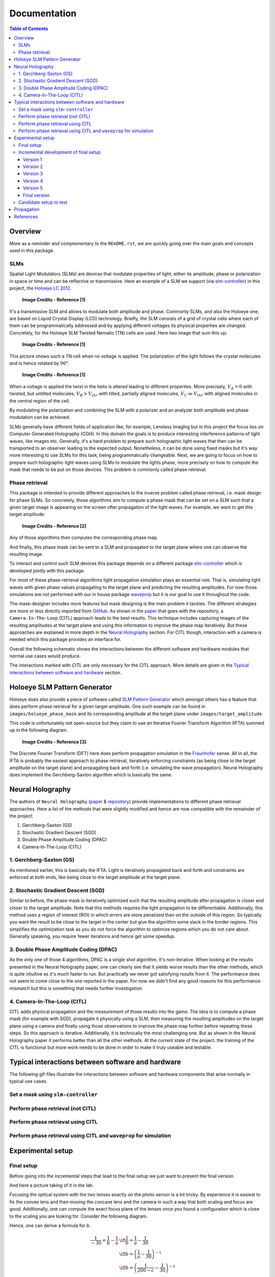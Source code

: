 Documentation
=============

.. contents:: Table of Contents
   :depth: 5

Overview
--------

More as a reminder and complementary to the ``README.rst``, we are quickly going over
the main goals and concepts used in this package.

SLMs
^^^^

Spatial Light Modulators (SLMs) are devices that modulate properties of light,
either its amplitude, phase or polarization in space or time and can be reflective or transmissive.
Here an example of a SLM we support (via `slm-controller <https://github.com/ebezzam/slm-controller>`_) in this project, the `Holoeye LC
2012 <https://holoeye.com/lc-2012-spatial-light-modulator/>`_.

.. figure:: images/slm.png
   :target: images/slm.png
   :alt: Holoeye slm

   **Image Credits - Reference [1]**


It's a transmissive SLM and allows to modulate both amplitude and phase.
Commonly SLMs, and also the Holoeye one, are based on Liquid Crystal Display
(LCD) technology. Briefly, the SLM consists of a grid of crystal cells where
each of them can be programmatically addressed and by applying
different voltages its physical properties are changed. Concretely, for the
Holoeye SLM Twisted Nematic (TN) cells are used. Here two image that sum
this up:


.. figure:: images/tn_lc_ground_state.png
   :target: images/tn_lc_ground_state.png
   :alt: Holoeye slm

   **Image Credits - Reference [1]**


This picture shows such a TN cell when no voltage is applied. The polarization
of the light follows the crystal molecules and is hence rotated by :math:`90°`.


.. figure:: images/tn_lc.png
   :target: images/tn_lc.png
   :alt: Holoeye slm

   **Image Credits - Reference [1]**


When a voltage is applied the twist in the helix is altered leading to different
properties. More precisely, :math:`V_A = 0` with
twisted, but untilted molecules, :math:`V_B > V_{thr}` with tilted, partially
aligned molecules, :math:`V_C \gg V_{thr}` with aligned molecules in the central region
of the cell.

By modulating the polarization and combining the SLM with a polarizer and an
analyzer both amplitude and phase modulation can be achieved.

SLMs generally have different fields of application like, for example, Lensless
Imaging but in this project the focus lies on Computer Generated Holography (CGH).
In this domain the goals is to produce interesting interference patterns of
light waves, like images etc. Generally, it's a hard problem to prepare such
holographic light waves that then can be transported to an observer leading to
the expected output. Nonetheless, it can be done using fixed masks but it's way
more interesting to use SLMs for this task, being programmatically
changeable. Next, we are going to focus on how to prepare such holographic light
waves using SLMs to modulate the lights phase, more precisely on how to compute
the mask that needs to be put
on those devices. This problem is commonly called phase retrieval.

Phase retrieval
^^^^^^^^^^^^^^^


.. TODO only phase slms?



This package is intended to provide different approaches to the inverse problem called phase
retrieval, i.e. mask design for phase SLMs. So concretely, those algorithms aim to
compute a phase mask that can be set on a SLM such that a given target image is
appearing on the screen ofter propagation of the light waves. For example, we
want to get this target amplitude.

.. figure:: ../../images/target_amplitude/holoeye_logo.png
   :target: ../../images/target_amplitude/holoeye_logo.png
   :alt: Holoeye logo

   **Image Credits - Reference [2]**


Any of those algorithms then computes the corresponding phase map.


.. image:: ../../images/holoeye_phase_mask/holoeye_logo.png
   :target: ../../images/holoeye_phase_mask/holoeye_logo.png
   :alt: Holoeye logo phase


And finally, this phase mask can be sent to a SLM and propagated to the target
plane where one can observe the resulting image.


.. image:: images/holoeye_logo_propagated.png
   :target: images/holoeye_logo_propagated.png
   :alt: Holoeye logo propagated


To interact and control such SLM devices this package depends on a different
package `slm-controller <https://github.com/ebezzam/slm-controller>`_ which is
developed jointly with this package.

For most of these phase retrieval algorithms light propagation simulation plays
an essential role. That is, simulating light waves with given phase
values propagating to the target plane and predicting the resulting amplitudes.
For now those simulations are not performed with our in house package
`waveprop <https://github.com/ebezzam/waveprop>`_ but it is our goal to use it
throughout the code.

The mask-designer includes more features but mask designing is the main problem
it tackles. The different strategies are more or less directly imported from `GitHub <https://github.com/computational-imaging/neural-holography>`_. As
shown in the
`paper <https://www.computationalimaging.org/wp-content/uploads/2020/08/NeuralHolography_SIGAsia2020.pdf>`_
that goes with the repository, a ``Camera-In-The-Loop`` (CITL) approach leads to the best
results. This technique includes capturing images of the resulting amplitudes at
the target plane and using this information to improve the phase map
iteratively. But these approaches are explained in more depth in the `Neural
Holography <#neural-holography>`_ section. For CITL though, interaction with
a camera is needed which this package provides an interface for.

Overall the following schematic shows the interactions between the different
software and hardware modules that normal use cases would produce.


.. raw:: html
   :file: images/structure.svg


The interactions marked with *CITL* are only necessary for the CITL approach.
More details are given in the `Typical interactions between software and hardware <#typical-interactions-between-software-and-hardware>`_ section.

Holoeye SLM Pattern Generator
-----------------------------

Holoeye does also provide a piece of software called `SLM Pattern
Generator <https://customers.holoeye.com/slm-pattern-generator-v5-1-1-windows/>`_
which amongst others has a feature that does perform phase retrieval for a given
target amplitude. One such example can be found in ``images/holoeye_phase_mask``
and its corresponding amplitude at the target plane under
``images/target_amplitude``.

This code is unfortunately not open-source but they claim to use an Iterative
Fourier Transform Algorithm (IFTA) summed up in the following diagram.


.. figure:: images/holoeye_algo.png
   :target: images/holoeye_algo.png
   :alt: Holoeye algorithm

   **Image Credits - Reference [3]**


The Discrete Fourier Transform (DFT) here does perform propagation simulation in
the `Fraunhofer <https://en.wikipedia.org/wiki/Fraunhofer_diffraction_equation>`_
sense. All in all, the IFTA is probably the easiest approach to phase retrieval,
iteratively enforcing constraints (as being close to the target amplitude on the
target plane) and propagating back and forth (i.e.
simulating the wave propagation). Neural Holography does implement the
Gerchberg-Saxton algorithm which is basically the same.

Neural Holography
-----------------

The authors of ``Neural Holography`` (`paper <https://www.computationalimaging.org/wp-content/uploads/2020/08/NeuralHolography_SIGAsia2020.pdf>`_ &
`repository <https://github.com/computational-imaging/neural-holography>`_)
provide implementations to different phase retrieval approaches. Here a
list of the methods that were slightly modified and hence are now compatible
with the remainder of the project:


#. Gerchberg-Saxton (GS)
#. Stochastic Gradient Descent (SGD)
#. Double Phase Amplitude Coding (DPAC)
#. Camera-In-The-Loop (CITL)

1. Gerchberg-Saxton (GS)
^^^^^^^^^^^^^^^^^^^^^^^^

As mentioned earlier, this is basically the IFTA. Light is iteratively
propagated back and forth and constraints are enforced at both ends, like being
close to the target amplitude at the target plane.

2. Stochastic Gradient Descent (SGD)
^^^^^^^^^^^^^^^^^^^^^^^^^^^^^^^^^^^^

Similar to before, the phase mask is iteratively optimized such that the
resulting amplitude after propagation is closer and
closer to the target amplitude. Note that this methods requires the light
propagation to be differentiable. Additionally, this method uses a region of
interest (ROI) in which errors are more penalized than on the outside of this
region. So typically you want the result to be close to the target in the center
but give the
algorithm some slack in the border regions. This simplifies the optimization
task as you do not force the algorithm to optimize regions which you do not care
about. Generally speaking, you require fewer iterations and hence get some speedup.

3. Double Phase Amplitude Coding (DPAC)
^^^^^^^^^^^^^^^^^^^^^^^^^^^^^^^^^^^^^^^



.. TODO remove dpac



As the only one of those 4 algorithms, DPAC is a single shot algorithm, it's
non-iterative. When looking at the results presented in the Neural Holography
paper, one can clearly see that it yields worse results than the other methods,
which is quite intuitive as it's much faster to run. But practically we never
got satisfying results from it. The performance does not seem to come close to
the one reported in the paper. For now we didn't find any good reasons for this
performance mismatch but this is something that needs further investigation.

4. Camera-In-The-Loop (CITL)
^^^^^^^^^^^^^^^^^^^^^^^^^^^^

CITL adds physical propagation and the measurement of those results into the
game. The idea is to compute a phase mask (for example with SGD), propagate
it physically using a SLM, then measuring the resulting amplitudes on the target
plane using a camera and finally using those observations to improve the phase
map further before repeating these steps. So this approach is iterative.
Additionally, it is technically the most challenging one. But as shown in the Neural
Holography paper it performs better than all the other methods. At the current
state of the project. the training of the CITL is functional but more work needs to be done in
order to make it truly useable and testable.

Typical interactions between software and hardware
--------------------------------------------------

The following gif-files illustrate the interactions between software and hardware
components that arise normally in typical use cases.

Set a mask using ``slm-controller``
^^^^^^^^^^^^^^^^^^^^^^^^^^^^^^^^^^^^^^^


.. image:: gifs/slm-controller.gif
   :target: gifs/slm-controller.gif
   :alt: Schematic representation of the interactions between different components


Perform phase retrieval (not CITL)
^^^^^^^^^^^^^^^^^^^^^^^^^^^^^^^^^^


.. image:: gifs/neural-holo.gif
   :target: gifs/neural-holo.gif
   :alt: Schematic representation of the interactions between different components


Perform phase retrieval using CITL
^^^^^^^^^^^^^^^^^^^^^^^^^^^^^^^^^^


.. image:: gifs/citl.gif
   :target: gifs/citl.gif
   :alt: Schematic representation of the interactions between different components


Perform phase retrieval using CITL and ``waveprop`` for simulation
^^^^^^^^^^^^^^^^^^^^^^^^^^^^^^^^^^^^^^^^^^^^^^^^^^^^^^^^^^^^^^^^^^^^^^


.. image:: gifs/waveprop.gif
   :target: gifs/waveprop.gif
   :alt: Schematic representation of the interactions between different components


Experimental setup
------------------

Final setup
^^^^^^^^^^^

Before going into the incremental steps that lead to the final setup we just
want to present the final version.


.. raw:: html
   :file: images/setup.svg


And here a picture taking of it in the lab.


.. image:: images/setup.jpg
   :target: images/setup.jpg
   :alt: Experimental setup


Focusing the optical system with the two lenses exactly on the photo sensor is a
bit tricky. By experience it is easiest to fix the convex lens and then moving
the concave lens and the camera in such a way that both scaling and focus are
good. Additionally, one can compute the exact focus plane of the lenses once you
found a configuration which is close to the scaling you are looking for.
Consider the following diagram.

.. TODO move convex lens more to the right
.. raw:: html
   :file: images/lenses_diagram.svg


Hence, one can derive a formula for :math:`b`.

..  TODO does not work in html generated using sphinx
..  TODO Actually we use -30 !!!



.. math::
   \begin{align}
   \frac{1}{-30}=\frac{1}{b}-\frac{1}{a} &\iff \frac{1}{b}=\frac{1}{a}-\frac{1}{30} \\
   &\iff b=\left(\frac{1}{a}-\frac{1}{30}\right)^{-1} \\
   &\iff b=\left(\frac{1}{200-c}-\frac{1}{30}\right)^{-1} \\
   \end{align}

with :math:`a=200-c` and :math:`170 < c < 200`.

Incremental development of final setup
^^^^^^^^^^^^^^^^^^^^^^^^^^^^^^^^^^^^^^

In this next section, we are going to walk through the different experimental
setups we tested to finally converge to the final setup. As a general rule we
found it to be way easier to use a camera with an exposed photo sensor i.e. with
no optics at all. Otherwise perfect alignment was tricky to achieve and all the
inconveniences of a bare bone senor could be resolved fairly easily. But you can
also use a simply screen instead of camera to avoid those complications.

Version 1
~~~~~~~~~

This setup was the simplest setup that was proposed in the ``OptiXplorer`` manual
that came with the Holoeye SLM. It's a starting point and conceived to built
upon. Note that both lenses and the SLM generally have a preferred orientation.
Additionally, for best results the laser beam should be collimated (all it's
rays should be parallel). The camera should be placed at the focal distance of
the convex lens.


.. raw:: html
   :file: images/setup_1.svg


Version 2
~~~~~~~~~

In the same manual it is suggested to place the SLM after the lens because this
does not affect the resulting interference pattern but the
relative position of the SLM in between the lens and the camera changes the
scale of that pattern. Hence, by moving the the SLM closer to the camera the image size is
reduced and makes it easy to scale the size of the interference pattern to
perfectly match the photo sensor of the camera.


.. raw:: html
   :file: images/setup_2.svg


Version 3
~~~~~~~~~

Again, suggested by the manual, a polarizer (:math:`-45°`) and an analyzer (:math:`15°`) are
added to the very front and the very back of the optical pipeline respectively.
Those are the required settings according to Holoeye for the SLM to perform
optimally as a phase SLM.


.. raw:: html
   :file: images/setup_3.svg


Version 4
~~~~~~~~~

A second lens, this time a concave one, is added to the optical setup which
allows to change the scaling of the interference pattern. The
relative position of the to lenses determines the scale (and the position of the
SLM).


.. raw:: html
   :file: images/setup_4.svg


This setup was the final version suggested by Holoeye but we experienced
several issues and problems with it. Firstly, having the SLM after the first lens
creates a situation where the laser beam that enters the SLM actually is no
longer collimated which goes against what was suggested earlier. Visually it
seems to make not a big difference as the convex lens has a rather big focal
distance the beam is still close to being collimated. Nonetheless, it is cleaner
to put the SLM in front of any lens and handle the scaling of the interference
pattern differently. And adding the concave lens gave us another way of
manipulating the scale. Secondly, we experienced oversaturation of the photo sensor
even with the shortest exposure times possible with Thorlabs software
(`ThorCam <https://www.thorlabs.com/software_pages/ViewSoftwarePage.cfm?Code=ThorCam>`_)
that natively comes with the camera. A handy
way of controlling the
amount of light, i.e. its intensity, is to use two polarizers back to back and
turning them relative to each other such that just the right amount of light
passes through them. Instead of adding a third polarizer we simply moved the analyzer
in between the polarizer and the SLM. The removal of the analyzer did not
visually degrade the results. But it would be cleaner to follow Holoeye
suggestions here.

Version 5
~~~~~~~~~

For simplicity, we first only used one lens to test if our changes to the setup
where a step in the right direction. And indeed they where. Note that in order
to stay as close to Holoeye's setup the input polarization of the light
hitting the SLM was not changed. We no longer had any
issues with the light intensity as the back to back polarizers provide an
efficient way of controlling the light intensity parameter. But, as expected, the resulting
pattern was pretty small and hence we needed to address the scaling issue.


.. raw:: html
   :file: images/setup_5.svg


Final version
~~~~~~~~~~~~~

Adding the concave lens back into the setup solved the scaling issue. Thus, we
settled for the final configuration.


.. raw:: html
   :file: images/setup.svg


Candidate setup to test
^^^^^^^^^^^^^^^^^^^^^^^

As mentioned earlier, removing the analyzer and using it in the back to back
polarizer pair didn't harm the visual results but still is not what was suggested
by Holoeye. Hence, either we should use 3 polarizers or find another solutions.
Luckily, testing other software that allows to control the camera (`IDS
Peak <https://en.ids-imaging.com/download-details/AB00695.html>`_) enabled even
lower exposure times. So low that the intensity of the laser beam did not
oversaturate the photo sensor, even without the back to back polarizer pair anymore. The
shorter exposure time might lead to more noise but this is something
worth investigating further. Hence, we could use the two polarizers as intended by
Holoeye, leading to this candidate setup that we will evaluate in the future.

.. raw:: html
   :file: images/setup_candidate.svg


Propagation
-----------

Following Holoeye's manual, those setup all include one convex lens.
Neural Holography on the other hand, uses a different setting where no lens is
placed between the SLM and the target plane, i.e. a lensless setting (at least
in the first part of their optical configuration).

.. figure:: images/neural_holography_setup.png
   :target: images/neural_holography_setup.png
   :alt: Neural Holography experimental setup

   **Image Credits - Reference [4]**


A convex lens is physically performing a Fourier transform, hence those settings
are not compatible with each other, meaning that a phase mask computed using
Neural Holography code won't result in the desired amplitudes on the photo sensor
and vice versa for the same target amplitude.

Hence, our physical setup does perform propagation in the
`Fraunhofer <https://en.wikipedia.org/wiki/Fraunhofer_diffraction_equation>`_
sense, where the propagation basically boils down to applying a Fourier
transform. This fact was confirmed by simulating propagation using Fraunhofer of phase maps
generated by Holoeye software and comparing the results to physical observations
with our experimental setup (including one convex lens).

Additionally, Neural Holography uses a different propagation method, namely `Angular spectrum
method <https://en.wikipedia.org/wiki/Angular_spectrum_method>`_ (ASM). To
summarize, we have those differences in propagation:


.. raw:: html
   :file: images/propagation.svg


.. TODO above, we propagate the field not only the phase mask



Thus for the ``same target amplitude`` we obtain ``different phase maps`` where the
difference is not explained with numerical variations.

Mathematically, we have that

.. TODO review the approx, coloneqq is not supported by sphinx

.. math::
   \begin{align}
   A &\approx (FT \circ S)(\phi_H) \colonequals p_H(\phi_H) \\
   A &\approx (IS \circ FT \circ S \circ M \circ IFT \circ S)(\phi_N) \coloneq p_N(\phi_N) \\
   \end{align}

but :math:`\phi_H \neq \phi_N` and where


* :math:`A` is the amplitude at the target plane of the propagated light,
* :math:`\approx` expresses the fact that those methods results in the "same"
  amplitudes up to some numerical errors,
* :math:`\phi_H` is the phase mask computed using Holoeye software,
* :math:`\phi_N` is the phase mask computed using Neural Holography code,
* :math:`FT` is a regular Fourier transform,
* :math:`IFT` its inverse transform,
* :math:`S` simply shifts i.e. rotates part of the Tensors,
* :math:`IS` does the inverse shift and
* :math:`M` is a matrix multiplication by the homography matrix :math:`H` computed internally.

In order to be able to use the Neural Holography code (same goes
the other way around) we need to be able to transform the phase maps. We get

.. math::
   \begin{align}
   \phi_N&=(IS \circ FT \circ S \circ M \circ IFT \circ IFT)(\phi_H) \coloneqq t_{H \rightarrow N}(\phi_H) \\
   \phi_H&=(FT \circ FT \circ S \circ M^{-1} \circ IFT \circ S)(\phi_N) \coloneqq t_{N\rightarrow H}(\phi_H) \\
   \end{align}

and hence we have that

.. math::
   \begin{align}
   A &\approx p_H(\phi_H)=(p_H \circ t_{N\rightarrow H})(\phi_N) \\
   A &\approx p_N(\phi_N)=(p_N \circ t_{H\rightarrow N})(\phi_H) \\
   \end{align}

as desired. In diagrammatic form we have the following situation:


.. raw:: html
   :file: images/transformation.svg


Both these transformations are implemented in
``mask_designer/transform_fields.py``. Note that the wrapper
``mask_designer/wrapper.py`` provides interfacing methods for Neural Holography phase retrieval
algorithms that also handle the transformation to our setup which includes a
convex lens.

References
----------


* [1] Holoeye OptiXplorer Manual
* [2] Holoeye OptiXplorer Software
* [3] Frank Wyrowski and Olof Bryngdahl, "Iterative Fourier transform algorithm
  applied to computer holography," J. Opt. Soc. Am. A 5, 1058-1065 (1988)
* [4] Peng, Yifan & Choi, Suyeon & Padmanaban, Nitish & Wetzstein, Gordon. (2020).
  Neural holography with camera in the loop training. ACM Transactions on
  Graphics. 39. 1-14. 10.1145/3414685.3417802.
